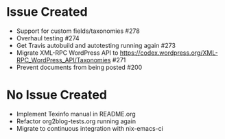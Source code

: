 * Issue Created

- Support for custom fields/taxonomies #278
- Overhaul testing #274
- Get Travis autobuild and autotesting running again #273
- Migrate XML-RPC WordPress API to https://codex.wordpress.org/XML-RPC_WordPress_API/Taxonomies #271
- Prevent documents from being posted #200

* No Issue Created

- Implement Texinfo manual in README.org
- Refactor org2blog-tests.org running again
- Migrate to continuous integration with nix-emacs-ci
